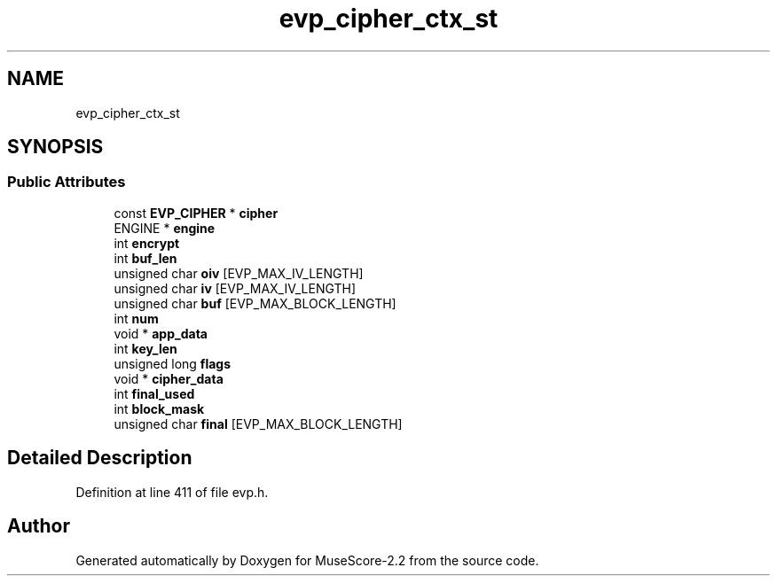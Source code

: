 .TH "evp_cipher_ctx_st" 3 "Mon Jun 5 2017" "MuseScore-2.2" \" -*- nroff -*-
.ad l
.nh
.SH NAME
evp_cipher_ctx_st
.SH SYNOPSIS
.br
.PP
.SS "Public Attributes"

.in +1c
.ti -1c
.RI "const \fBEVP_CIPHER\fP * \fBcipher\fP"
.br
.ti -1c
.RI "ENGINE * \fBengine\fP"
.br
.ti -1c
.RI "int \fBencrypt\fP"
.br
.ti -1c
.RI "int \fBbuf_len\fP"
.br
.ti -1c
.RI "unsigned char \fBoiv\fP [EVP_MAX_IV_LENGTH]"
.br
.ti -1c
.RI "unsigned char \fBiv\fP [EVP_MAX_IV_LENGTH]"
.br
.ti -1c
.RI "unsigned char \fBbuf\fP [EVP_MAX_BLOCK_LENGTH]"
.br
.ti -1c
.RI "int \fBnum\fP"
.br
.ti -1c
.RI "void * \fBapp_data\fP"
.br
.ti -1c
.RI "int \fBkey_len\fP"
.br
.ti -1c
.RI "unsigned long \fBflags\fP"
.br
.ti -1c
.RI "void * \fBcipher_data\fP"
.br
.ti -1c
.RI "int \fBfinal_used\fP"
.br
.ti -1c
.RI "int \fBblock_mask\fP"
.br
.ti -1c
.RI "unsigned char \fBfinal\fP [EVP_MAX_BLOCK_LENGTH]"
.br
.in -1c
.SH "Detailed Description"
.PP 
Definition at line 411 of file evp\&.h\&.

.SH "Author"
.PP 
Generated automatically by Doxygen for MuseScore-2\&.2 from the source code\&.

